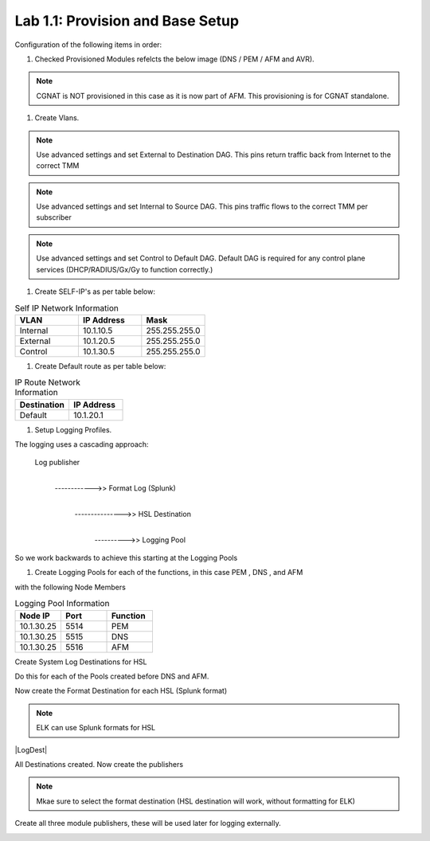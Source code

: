 .. |labmodule| replace:: 1
.. |labnum| replace:: 1
.. |labdot| replace:: |labmodule|\ .\ |labnum|
.. |labund| replace:: |labmodule|\ _\ |labnum|
.. |labname| replace:: Lab\ |labdot|
.. |labnameund| replace:: Lab\ |labund|

Lab |labmodule|\.\ |labnum|\: Provision and Base Setup
-------------------------------------------------------

Configuration of the following items in order:

#. Checked Provisioned Modules refelcts the below image (DNS / PEM / AFM and AVR).

|prov_image|

.. NOTE:: CGNAT is NOT provisioned in this case as it is now part of AFM. This provisioning is for CGNAT standalone.

#. Create Vlans. 

|VlanCreationExternal|

.. NOTE:: Use advanced settings and set External to Destination DAG. This pins return traffic back from Internet to the correct TMM

|VlanCreationInternal|

.. NOTE:: Use advanced settings and set Internal to Source DAG. This pins traffic flows to the correct TMM per subscriber

|VlanCreationControl|

.. NOTE:: Use advanced settings and set Control to Default DAG. Default DAG is required for any control plane services (DHCP/RADIUS/Gx/Gy to function correctly.)

#. Create SELF-IP's as per table below:

.. csv-table:: Self IP Network Information
    :header: "VLAN", "IP Address", "Mask"
    :widths: 40, 40, 40

    "Internal", "10.1.10.5", "255.255.255.0"
    "External", "10.1.20.5", "255.255.255.0"
    "Control", "10.1.30.5", "255.255.255.0"

|self_ip|


#. Create Default route as per table below:

.. csv-table:: IP Route Network Information
    :header: "Destination", "IP Address"
    :widths: 40, 40

    "Default", "10.1.20.1"

|routes|

#. Setup Logging Profiles.

The logging uses a cascading approach:

    Log publisher
        |
        ------------>> Format Log (Splunk)
                            |   
                            --------------->> HSL Destination
                                                    |
                                                    ---------->> Logging Pool

So we work backwards to achieve this starting at the Logging Pools

#.  Create Logging Pools for each of the functions, in this case PEM , DNS , and AFM

|LoggingPoolCreation|

with the following Node Members

.. csv-table:: Logging Pool Information
    :header: "Node IP", "Port", "Function"
    :widths: 40, 40, 40

    "10.1.30.25", "5514", "PEM"
    "10.1.30.25", "5515", "DNS"
    "10.1.30.25", "5516", "AFM"

Create System Log Destinations for HSL 

|HSLLogDest|

Do this for each of the Pools created before DNS and AFM.

Now create the Format Destination for each HSL (Splunk format)

.. NOTE:: ELK can use Splunk formats for HSL

|LogDest|

All Destinations created. Now create the publishers

|ElkPub|

.. NOTE:: Mkae sure to select the format destination (HSL destination will work, without formatting for ELK)

Create all three module publishers, these will be used later for logging externally.

|ElkAllPub|

.. |prov_image| image:: /_static/prov_image.png
    :scale: 45%

.. |VlanCreationExternal| image:: /_static/VlanCreationExternal.png
    :scale: 100%

.. |VlanCreationInternal| image:: /_static/VlanCreationInternal.png
    :scale: 100%

.. |VlanCreationControl| image:: /_static/VlanCreationControl.png
    :scale: 100%

.. |self_ip| image:: /_static/self_ip.png
    :scale: 45%

.. |routes| image:: /_static/routes.png
    :scale: 45%

.. |LoggingPoolCreation| image:: /_static/LoggingPoolCreation.png
    :scale: 100%

.. |HSLLogDest| image:: /_static/HSLLogDest.png
    :scale: 100%

.. |ElkPub| image:: /_static/ElkPub.png
    :scale: 100%

.. |ElkAllPub| image:: /_static/ElkAllPub.png
    :scale: 100%

